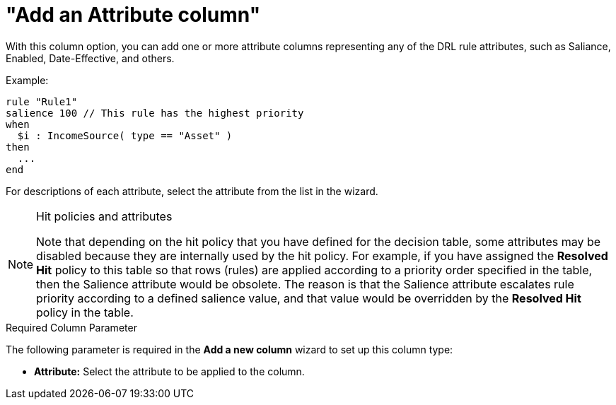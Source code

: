 [id='guided-decision-tables-columns-attribute-con']
= "Add an Attribute column"

With this column option, you can add one or more attribute columns representing any of the DRL rule attributes, such as Saliance, Enabled, Date-Effective, and others.

Example:

[source,java]
----
rule "Rule1"
salience 100 // This rule has the highest priority
when
  $i : IncomeSource( type == "Asset" )
then
  ...
end
----

For descriptions of each attribute, select the attribute from the list in the wizard.

.Hit policies and attributes
[NOTE]
====
Note that depending on the hit policy that you have defined for the decision table, some attributes may be disabled because they are internally used by the hit policy. For example, if you have assigned the *Resolved Hit* policy to this table so that rows (rules) are applied according to a priority order specified in the table, then the Salience attribute would be obsolete. The reason is that the Salience attribute escalates rule priority according to a defined salience value, and that value would be overridden by the *Resolved Hit* policy in the table.
====

.Required Column Parameter
The following parameter is required in the *Add a new column* wizard to set up this column type:

* *Attribute:* Select the attribute to be applied to the column.

